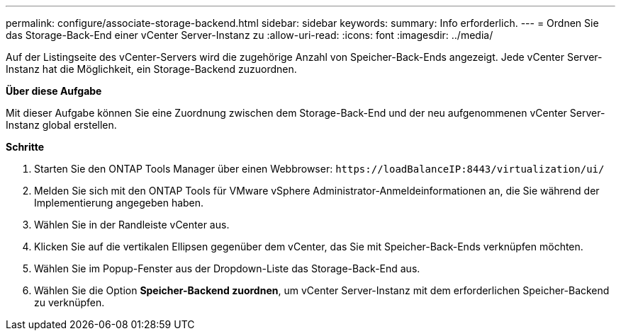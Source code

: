 ---
permalink: configure/associate-storage-backend.html 
sidebar: sidebar 
keywords:  
summary: Info erforderlich. 
---
= Ordnen Sie das Storage-Back-End einer vCenter Server-Instanz zu
:allow-uri-read: 
:icons: font
:imagesdir: ../media/


[role="lead"]
Auf der Listingseite des vCenter-Servers wird die zugehörige Anzahl von Speicher-Back-Ends angezeigt. Jede vCenter Server-Instanz hat die Möglichkeit, ein Storage-Backend zuzuordnen.

*Über diese Aufgabe*

Mit dieser Aufgabe können Sie eine Zuordnung zwischen dem Storage-Back-End und der neu aufgenommenen vCenter Server-Instanz global erstellen.

*Schritte*

. Starten Sie den ONTAP Tools Manager über einen Webbrowser: `\https://loadBalanceIP:8443/virtualization/ui/`
. Melden Sie sich mit den ONTAP Tools für VMware vSphere Administrator-Anmeldeinformationen an, die Sie während der Implementierung angegeben haben.
. Wählen Sie in der Randleiste vCenter aus.
. Klicken Sie auf die vertikalen Ellipsen gegenüber dem vCenter, das Sie mit Speicher-Back-Ends verknüpfen möchten.
. Wählen Sie im Popup-Fenster aus der Dropdown-Liste das Storage-Back-End aus.
. Wählen Sie die Option *Speicher-Backend zuordnen*, um vCenter Server-Instanz mit dem erforderlichen Speicher-Backend zu verknüpfen.

